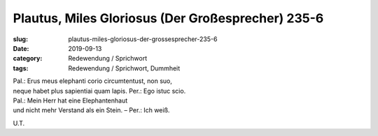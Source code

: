 Plautus, Miles Gloriosus (Der Großesprecher) 235-6
==================================================

:slug: plautus-miles-gloriosus-der-grossesprecher-235-6
:date: 2019-09-13
:category: Redewendung / Sprichwort
:tags: Redewendung / Sprichwort, Dummheit


.. class:: original

    | Pal.: Erus meus elephanti corio circumtentust, non suo,
    | neque habet plus sapientiai quam lapis. Per.: Ego istuc scio.

.. class:: translation

    | Pal.: Mein Herr hat eine Elephantenhaut
    | und nicht mehr Verstand als ein Stein. – Per.: Ich weiß.

.. class:: translation-source

    U.T.
